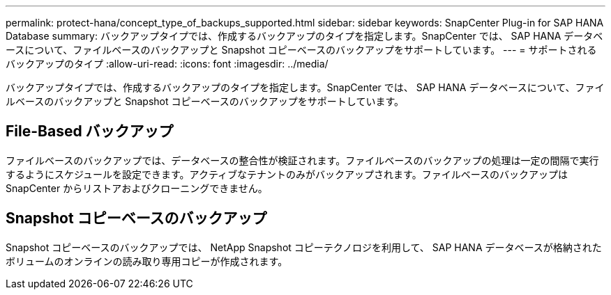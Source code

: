---
permalink: protect-hana/concept_type_of_backups_supported.html 
sidebar: sidebar 
keywords: SnapCenter Plug-in for SAP HANA Database 
summary: バックアップタイプでは、作成するバックアップのタイプを指定します。SnapCenter では、 SAP HANA データベースについて、ファイルベースのバックアップと Snapshot コピーベースのバックアップをサポートしています。 
---
= サポートされるバックアップのタイプ
:allow-uri-read: 
:icons: font
:imagesdir: ../media/


[role="lead"]
バックアップタイプでは、作成するバックアップのタイプを指定します。SnapCenter では、 SAP HANA データベースについて、ファイルベースのバックアップと Snapshot コピーベースのバックアップをサポートしています。



== File-Based バックアップ

ファイルベースのバックアップでは、データベースの整合性が検証されます。ファイルベースのバックアップの処理は一定の間隔で実行するようにスケジュールを設定できます。アクティブなテナントのみがバックアップされます。ファイルベースのバックアップは SnapCenter からリストアおよびクローニングできません。



== Snapshot コピーベースのバックアップ

Snapshot コピーベースのバックアップでは、 NetApp Snapshot コピーテクノロジを利用して、 SAP HANA データベースが格納されたボリュームのオンラインの読み取り専用コピーが作成されます。
